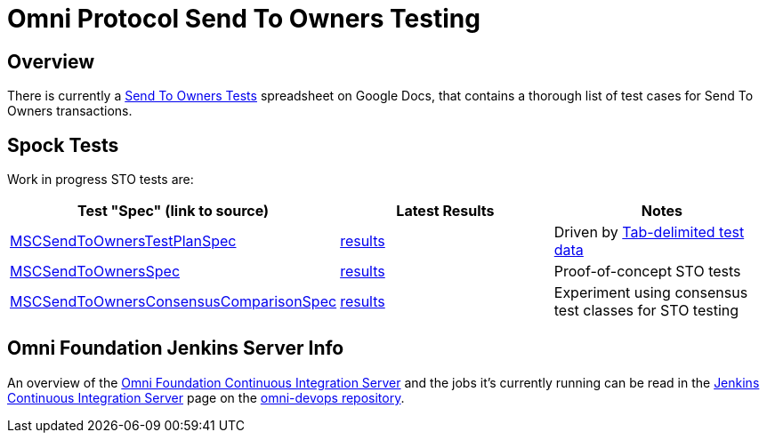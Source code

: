 = Omni Protocol Send To Owners Testing

== Overview

There is currently a https://docs.google.com/a/mastercoin.org/spreadsheets/d/1WslNWrzYN0XMCsauefBwHPaeSswgj9LO3yggVxTD3Vc[Send To Owners Tests] spreadsheet on Google Docs, that contains a thorough list of test cases for Send To Owners transactions.

== Spock Tests

Work in progress STO tests are:

[options="header",frame="all"]
|===
| Test "Spec" (link to source) | Latest Results | Notes

| https://github.com/msgilligan/bitcoin-spock/blob/master/src/integ/groovy/foundation/omni/test/rpc/sto/MSCSendToOwnersTestPlanSpec.groovy[MSCSendToOwnersTestPlanSpec]
| http://ci.omni.foundation/job/msc-integ-regtest/lastCompletedBuild/testReport/foundation.omni.test.rpc.sto/MSCSendToOwnersTestPlanSpec/[results]
| Driven by https://github.com/msgilligan/bitcoin-spock/blob/master/src/integ/groovy/foundation/omni/test/rpc/sto/sto-testplan.tsv[Tab-delimited test data] 

| https://github.com/msgilligan/bitcoin-spock/blob/master/src/integ/groovy/foundation/omni/test/rpc/sto/MSCSendToOwnersSpec.groovy[MSCSendToOwnersSpec]
| http://ci.omni.foundation/job/msc-integ-regtest/lastCompletedBuild/testReport/foundation.omni.test.rpc.sto/MSCSendToOwnersSpec/[results]
| Proof-of-concept STO tests

| https://github.com/msgilligan/bitcoin-spock/blob/master/src/integ/groovy/foundation/omni/test/rpc/sto/MSCSendToOwnersConsensusComparisonSpec.groovy[MSCSendToOwnersConsensusComparisonSpec]
| http://ci.omni.foundation/job/msc-integ-regtest/lastCompletedBuild/testReport/foundation.omni.test.rpc.sto/MSCSendToOwnersConsensusComparisonSpec/[results]
| Experiment using consensus test classes for STO testing

|===

== Omni Foundation Jenkins Server Info

An overview of the http://ci.omni.foundation[Omni Foundation Continuous Integration Server] and the jobs it's currently running can be read in the https://github.com/mastercoin-MSC/omni-devops/blob/master/adoc/jenkins.adoc[Jenkins Continuous Integration Server] page on the https://github.com/mastercoin-MSC/omni-devops[omni-devops repository].


